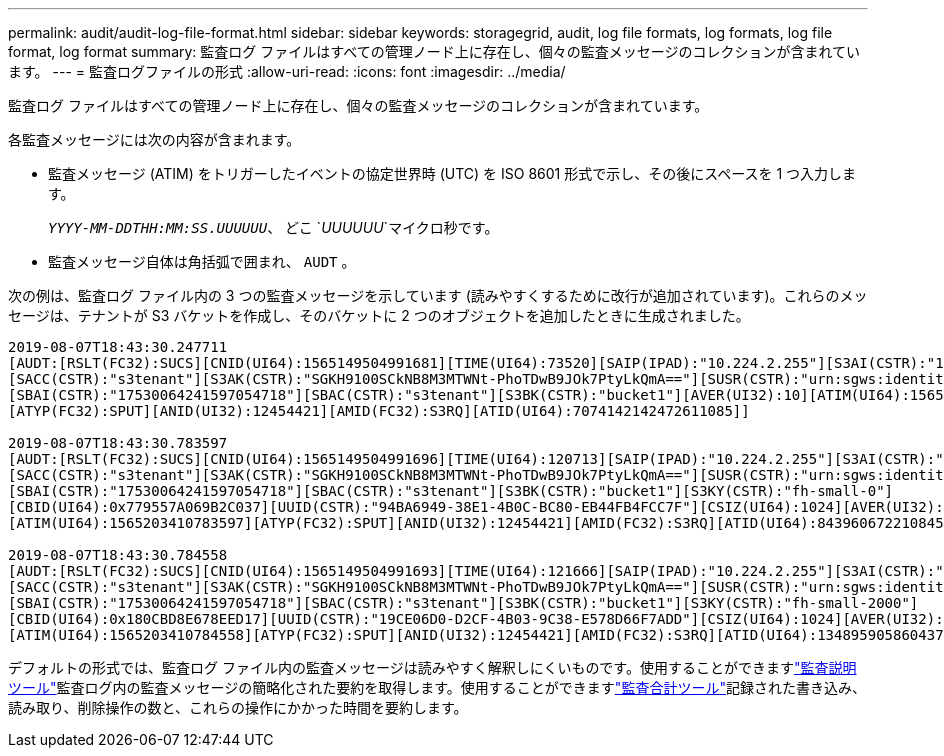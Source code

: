 ---
permalink: audit/audit-log-file-format.html 
sidebar: sidebar 
keywords: storagegrid, audit, log file formats, log formats, log file format, log format 
summary: 監査ログ ファイルはすべての管理ノード上に存在し、個々の監査メッセージのコレクションが含まれています。 
---
= 監査ログファイルの形式
:allow-uri-read: 
:icons: font
:imagesdir: ../media/


[role="lead"]
監査ログ ファイルはすべての管理ノード上に存在し、個々の監査メッセージのコレクションが含まれています。

各監査メッセージには次の内容が含まれます。

* 監査メッセージ (ATIM) をトリガーしたイベントの協定世界時 (UTC) を ISO 8601 形式で示し、その後にスペースを 1 つ入力します。
+
`_YYYY-MM-DDTHH:MM:SS.UUUUUU_`、 どこ `_UUUUUU_`マイクロ秒です。

* 監査メッセージ自体は角括弧で囲まれ、 `AUDT` 。


次の例は、監査ログ ファイル内の 3 つの監査メッセージを示しています (読みやすくするために改行が追加されています)。これらのメッセージは、テナントが S3 バケットを作成し、そのバケットに 2 つのオブジェクトを追加したときに生成されました。

[listing]
----
2019-08-07T18:43:30.247711
[AUDT:[RSLT(FC32):SUCS][CNID(UI64):1565149504991681][TIME(UI64):73520][SAIP(IPAD):"10.224.2.255"][S3AI(CSTR):"17530064241597054718"]
[SACC(CSTR):"s3tenant"][S3AK(CSTR):"SGKH9100SCkNB8M3MTWNt-PhoTDwB9JOk7PtyLkQmA=="][SUSR(CSTR):"urn:sgws:identity::17530064241597054718:root"]
[SBAI(CSTR):"17530064241597054718"][SBAC(CSTR):"s3tenant"][S3BK(CSTR):"bucket1"][AVER(UI32):10][ATIM(UI64):1565203410247711]
[ATYP(FC32):SPUT][ANID(UI32):12454421][AMID(FC32):S3RQ][ATID(UI64):7074142142472611085]]

2019-08-07T18:43:30.783597
[AUDT:[RSLT(FC32):SUCS][CNID(UI64):1565149504991696][TIME(UI64):120713][SAIP(IPAD):"10.224.2.255"][S3AI(CSTR):"17530064241597054718"]
[SACC(CSTR):"s3tenant"][S3AK(CSTR):"SGKH9100SCkNB8M3MTWNt-PhoTDwB9JOk7PtyLkQmA=="][SUSR(CSTR):"urn:sgws:identity::17530064241597054718:root"]
[SBAI(CSTR):"17530064241597054718"][SBAC(CSTR):"s3tenant"][S3BK(CSTR):"bucket1"][S3KY(CSTR):"fh-small-0"]
[CBID(UI64):0x779557A069B2C037][UUID(CSTR):"94BA6949-38E1-4B0C-BC80-EB44FB4FCC7F"][CSIZ(UI64):1024][AVER(UI32):10]
[ATIM(UI64):1565203410783597][ATYP(FC32):SPUT][ANID(UI32):12454421][AMID(FC32):S3RQ][ATID(UI64):8439606722108456022]]

2019-08-07T18:43:30.784558
[AUDT:[RSLT(FC32):SUCS][CNID(UI64):1565149504991693][TIME(UI64):121666][SAIP(IPAD):"10.224.2.255"][S3AI(CSTR):"17530064241597054718"]
[SACC(CSTR):"s3tenant"][S3AK(CSTR):"SGKH9100SCkNB8M3MTWNt-PhoTDwB9JOk7PtyLkQmA=="][SUSR(CSTR):"urn:sgws:identity::17530064241597054718:root"]
[SBAI(CSTR):"17530064241597054718"][SBAC(CSTR):"s3tenant"][S3BK(CSTR):"bucket1"][S3KY(CSTR):"fh-small-2000"]
[CBID(UI64):0x180CBD8E678EED17][UUID(CSTR):"19CE06D0-D2CF-4B03-9C38-E578D66F7ADD"][CSIZ(UI64):1024][AVER(UI32):10]
[ATIM(UI64):1565203410784558][ATYP(FC32):SPUT][ANID(UI32):12454421][AMID(FC32):S3RQ][ATID(UI64):13489590586043706682]]
----
デフォルトの形式では、監査ログ ファイル内の監査メッセージは読みやすく解釈しにくいものです。使用することができますlink:using-audit-explain-tool.html["監査説明ツール"]監査ログ内の監査メッセージの簡略化された要約を取得します。使用することができますlink:using-audit-sum-tool.html["監査合計ツール"]記録された書き込み、読み取り、削除操作の数と、これらの操作にかかった時間を要約します。
